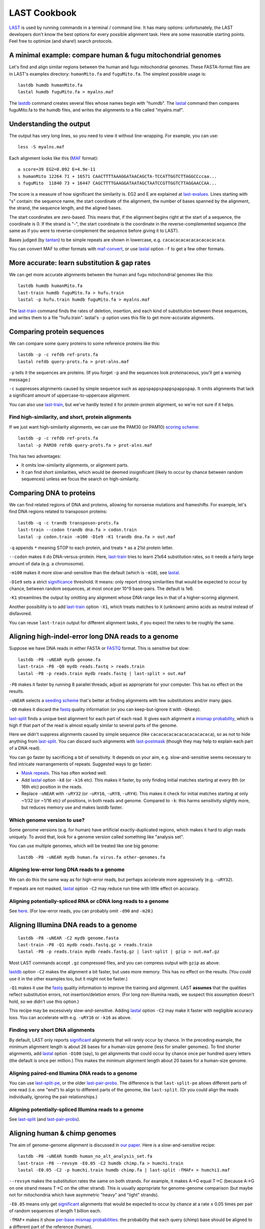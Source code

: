 LAST Cookbook
=============

LAST_ is used by running commands in a terminal / command line.  It
has many options: unfortunately, the LAST developers don't know the
best options for every possible alignment task.  Here are some
reasonable starting points.  Feel free to optimize (and share!) search
protocols.

A minimal example: compare human & fugu mitochondrial genomes
-------------------------------------------------------------

Let's find and align similar regions between the human and fugu
mitochondrial genomes.  These FASTA-format files are in LAST's
examples directory: ``humanMito.fa`` and ``fuguMito.fa``.  The
simplest possible usage is::

  lastdb humdb humanMito.fa
  lastal humdb fuguMito.fa > myalns.maf

The lastdb_ command creates several files whose names begin with
"humdb".  The lastal_ command then compares fuguMito.fa to the humdb
files, and writes the alignments to a file called "myalns.maf".

Understanding the output
------------------------

The output has very long lines, so you need to view it without
line-wrapping.  For example, you can use::

  less -S myalns.maf

Each alignment looks like this (MAF_ format)::

  a score=39 EG2=0.092 E=4.9e-11
  s humanMito 12264 71 + 16571 CAACTTTTAAAGGATAACAGCTA-TCCATTGGTCTTAGGCCccaa...
  s fuguMito  11840 73 + 16447 CAGCTTTTGAAGGATAATAGCTAATCCGTTGGTCTTAGGAACCAA...


The score is a measure of how significant the similarity is.  EG2 and
E are explained at last-evalues_.  Lines starting with "s" contain:
the sequence name, the start coordinate of the alignment, the number
of bases spanned by the alignment, the strand, the sequence length,
and the aligned bases.

The start coordinates are zero-based.  This means that, if the
alignment begins right at the start of a sequence, the coordinate is
0.  If the strand is "-", the start coordinate is the coordinate in
the reverse-complemented sequence (the same as if you were to
reverse-complement the sequence before giving it to LAST).

Bases judged (by tantan_) to be simple repeats are shown in lowercase,
e.g. ``cacacacacacacacacacacaca``.

You can convert MAF to other formats with maf-convert_, or use lastal_
option ``-f`` to get a few other formats.

More accurate: learn substitution & gap rates
---------------------------------------------

We can get more accurate alignments between the human and fugu
mitochondrial genomes like this::

  lastdb humdb humanMito.fa
  last-train humdb fuguMito.fa > hufu.train
  lastal -p hufu.train humdb fuguMito.fa > myalns.maf

The last-train_ command finds the rates of deletion, insertion, and
each kind of substitution between these sequences, and writes them to
a file "hufu.train".  lastal's ``-p`` option uses this file to get
more-accurate alignments.

Comparing protein sequences
---------------------------

We can compare some query proteins to some reference proteins like
this::

  lastdb -p -c refdb ref-prots.fa
  lastal refdb query-prots.fa > prot-alns.maf

``-p`` tells it the sequences are proteins.  (If you forget ``-p`` and
the sequences look proteinaceous, you'll get a warning message.)

``-c`` suppresses alignments caused by simple sequence such as
``appspappspappspappspap``.  It omits alignments that lack a
significant amount of uppercase-to-uppercase alignment.

You can also use last-train_, but we've hardly tested it for
protein-protein alignment, so we're not sure if it helps.

Find high-similarity, and short, protein alignments
~~~~~~~~~~~~~~~~~~~~~~~~~~~~~~~~~~~~~~~~~~~~~~~~~~~

If we just want high-similarity alignments, we can use the PAM30 (or
PAM10) `scoring scheme`_::

  lastdb -p -c refdb ref-prots.fa
  lastal -p PAM30 refdb query-prots.fa > prot-alns.maf

This has two advantages:

* It omits low-similarity alignments, or alignment parts.

* It can find short similarities, which would be deemed insignificant
  (likely to occur by chance between random sequences) unless we focus
  the search on high-similarity.

Comparing DNA to proteins
-------------------------

We can find related regions of DNA and proteins, allowing for nonsense
mutations and frameshifts.  For example, let's find DNA regions
related to transposon proteins::

  lastdb -q -c trandb transposon-prots.fa
  last-train --codon trandb dna.fa > codon.train
  lastal -p codon.train -m100 -D1e9 -K1 trandb dna.fa > out.maf

``-q`` appends ``*`` meaning STOP to each protein, and treats ``*`` as
a 21st protein letter.

``--codon`` makes it do DNA-versus-protein.  Here, last-train_ tries
to learn 21x64 substitution rates, so it needs a fairly large amount
of data (e.g. a chromosome).

``-m100`` makes it more slow-and-sensitive than the default (which is
``-m10``), see lastal_.

``-D1e9`` sets a strict significance_ threshold.  It means: only
report strong similarities that would be expected to occur by chance,
between random sequences, at most once per 10^9 base-pairs.  The
default is 1e6.

``-K1`` streamlines the output by omitting any alignment whose DNA
range lies in that of a higher-scoring alignment.

Another possibility is to add last-train_ option ``-X1``, which treats
matches to ``X`` (unknown) amino acids as neutral instead of
disfavored.

You can reuse ``last-train`` output for different alignment tasks, if
you expect the rates to be roughly the same.

Aligning high-indel-error long DNA reads to a genome
----------------------------------------------------

Suppose we have DNA reads in either FASTA or FASTQ_ format.  This is
sensitive but slow::

  lastdb -P8 -uNEAR mydb genome.fa
  last-train -P8 -Q0 mydb reads.fastq > reads.train
  lastal -P8 -p reads.train mydb reads.fastq | last-split > out.maf

``-P8`` makes it faster by running 8 parallel threads, adjust as
appropriate for your computer.  This has no effect on the results.

``-uNEAR`` selects a `seeding scheme`_ that's better at finding
alignments with few substitutions and/or many gaps.

``-Q0`` makes it discard the fastq_ quality information (or you can
keep-but-ignore it with ``-Qkeep``).

last-split_ finds a unique best alignment for each part of each read.
It gives each alignment a `mismap probability`_, which is high if that
part of the read is almost equally similar to several parts of the
genome.

Here we didn't suppress alignments caused by simple sequence (like
``cacacacacacacacacacacaca``), so as not to hide anything from
last-split_.  You can discard such alignments with last-postmask_
(though they may help to explain each part of a DNA read).

You can go faster by sacrificing a bit of sensitivity.  It depends on
your aim, e.g. slow-and-sensitive seems necessary to find intricate
rearrangements of repeats.  Suggested ways to go faster:

* `Mask repeats`_.  This has often worked well.

* Add lastal_ option ``-k8`` (or ``-k16`` etc).  This makes it faster,
  by only finding initial matches starting at every 8th (or 16th etc)
  position in the reads.

* Replace ``-uNEAR`` with ``-uRY32`` (or ``-uRY16``, ``-uRY8``,
  ``-uRY4``).  This makes it check for initial matches starting at
  only ~1/32 (or ~1/16 etc) of positions, in both reads and genome.
  Compared to ``-k``: this harms sensitivity slightly more, but
  reduces memory use and makes lastdb faster.

Which genome version to use?
~~~~~~~~~~~~~~~~~~~~~~~~~~~~

Some genome versions (e.g. for human) have artificial
exactly-duplicated regions, which makes it hard to align reads
uniquely.  To avoid that, look for a genome version called something
like "analysis set".

You can use multiple genomes, which will be treated like one big
genome::

  lastdb -P8 -uNEAR mydb human.fa virus.fa other-genomes.fa

Aligning low-error long DNA reads to a genome
~~~~~~~~~~~~~~~~~~~~~~~~~~~~~~~~~~~~~~~~~~~~~

We can do this the same way as for high-error reads, but perhaps
accelerate more aggressively (e.g. ``-uRY32``).

If repeats are not masked, lastal_ option ``-C2`` may reduce run time
with little effect on accuracy.

Aligning potentially-spliced RNA or cDNA long reads to a genome
~~~~~~~~~~~~~~~~~~~~~~~~~~~~~~~~~~~~~~~~~~~~~~~~~~~~~~~~~~~~~~~

See here_.  (For low-error reads, you can probably omit ``-d90`` and
``-m20``.)

Aligning Illumina DNA reads to a genome
---------------------------------------

::

  lastdb -P8 -uNEAR -C2 mydb genome.fasta
  last-train -P8 -Q1 mydb reads.fastq.gz > reads.train
  lastal -P8 -p reads.train mydb reads.fastq.gz | last-split | gzip > out.maf.gz

Most LAST commands accept ``.gz`` compressed files, and you can
compress output with ``gzip`` as above.

lastdb_ option ``-C2`` makes the alignment a bit faster, but uses more
memory.  This has no effect on the results.  (You could use it in the
other examples too, but it might not be faster.)

``-Q1`` makes it use the fastq_ quality information to improve the
training and alignment.  LAST **assumes** that the qualities reflect
substitution errors, not insertion/deletion errors.  (For long
non-Illumina reads, we suspect this assumption doesn't hold, so we
didn't use this option.)

This recipe may be excessively slow-and-sensitive.  Adding lastal_
option ``-C2`` may make it faster with negligible accuracy loss.  You
can accelerate with e.g. ``-uRY16`` or ``-k16`` as above.

Finding very short DNA alignments
~~~~~~~~~~~~~~~~~~~~~~~~~~~~~~~~~

By default, LAST only reports significant_ alignments that will rarely
occur by chance.  In the preceding example, the minimum alignment
length is about 26 bases for a human-size genome (less for smaller
genomes).  To find shorter alignments, add lastal_ option ``-D100``
(say), to get alignments that could occur by chance once per hundred
query letters (the default is once per million.)  This makes the
minimum alignment length about 20 bases for a human-size genome.

Aligning paired-end Illumina DNA reads to a genome
~~~~~~~~~~~~~~~~~~~~~~~~~~~~~~~~~~~~~~~~~~~~~~~~~~

You can use last-split-pe_, or the older last-pair-probs_.  The
difference is that ``last-split-pe`` allows different parts of one
read (i.e. one "end") to align to different parts of the genome, like
``last-split``.  (Or you could align the reads individually, ignoring
the pair relationships.)

Aligning potentially-spliced Illumina reads to a genome
~~~~~~~~~~~~~~~~~~~~~~~~~~~~~~~~~~~~~~~~~~~~~~~~~~~~~~~

See last-split_ (and last-pair-probs_).

Aligning human & chimp genomes
------------------------------

The aim of genome-genome alignment is discussed in `our paper`_.  Here
is a slow-and-sensitive recipe::

  lastdb -P8 -uNEAR humdb human_no_alt_analysis_set.fa
  last-train -P8 --revsym -E0.05 -C2 humdb chimp.fa > humchi.train
  lastal -E0.05 -C2 -p humchi.train humdb chimp.fa | last-split -fMAF+ > humchi1.maf

``--revsym`` makes the substitution rates the same on both strands.
For example, it makes A→G equal T→C (because A→G on one strand means
T→C on the other strand).  This is usually appropriate for
genome-genome comparison (but maybe not for mitochondria which have
asymmetric "heavy" and "light" strands).

``-E0.05`` means only get significant_ alignments that would be
expected to occur by chance at a rate ≤ 0.05 times per pair of random
sequences of length 1 billion each.

``-fMAF+`` makes it show `per-base mismap probabilities`_: the
probability that each query (chimp) base should be aligned to a
different part of the reference (human).

The result so far is asymmetric: each part of the chimp genome is
aligned to at most one part of the human genome, but not vice-versa.
We can get one-to-one alignments like this::

  last-split -r -m1e-5 humchi1.maf | last-postmask > humchi2.maf

Here, last-split_ gets parts of the humchi1 alignments.  The ``-r``
reverses the roles of the genomes, so it finds a unique best alignment
for each part of human.  It uses the humchi1 *per-base* mismap
probabilities to get the humchi2 *per-alignment* mismap probabilities.

Here we've also discarded less-confident alignments: ``-m1e-5`` omits
alignments with `mismap probability`_ > 10^-5, and last-postmask_
discards alignments caused by simple sequence.

Finally, we can make a dotplot_::

  last-dotplot humchi2.maf humchi2.png

**To go faster** with minor accuracy loss: replace ``-uNEAR`` with
``-uRY32`` and/or `mask repeats`_.

To squeeze out the last 0.000...1% of accuracy: add ``-m50`` to the
lastal_ options.

Aligning human & mouse genomes
~~~~~~~~~~~~~~~~~~~~~~~~~~~~~~

You can do this in the same way as human/chimp, except that ``-uNEAR``
should be omitted.  To increase sensitivity, but also time and memory
use, add lastdb seeding_ option ``-uMAM4`` or or ``-uMAM8``.  To
increase them even more, add lastal_ option ``-m100`` (or as high as
you can bear).

Large reference sequences
-------------------------

If the sequences that you give to lastdb exceed ~4 billion letters,
consider using 5-byte LAST (lastdb5_ and lastal5_).  Ordinary (4-byte)
LAST can't handle so much sequence at once, so lastdb_ splits it into
"volumes", which may be inefficient.  5-byte LAST avoids voluming, but
uses more memory.  So lastdb5_ works well with a memory-reducing
option: ``-uRY`` or ``-w`` or ``-W``.

Moar faster
-----------

* `Using multiple CPUs / cores <doc/last-parallel.rst>`_
* `Various speed & memory options <doc/last-tuning.rst>`_

Ambiguity of alignment columns
------------------------------

Consider this alignment::

  TGAAGTTAAAGGTATATGAATTCCAATTCTTAACCCCCCTATTAAACGAATATCTTG
  |||||||| ||||||  |  ||  | |  |    || ||||||   |||||||||||
  TGAAGTTAGAGGTAT--GGTTTTGAGTAGT----CCTCCTATTTTTCGAATATCTTG

The middle section has such weak similarity that its precise alignment
cannot be confidently inferred.  We can see the confidence of each
alignment column with lastal_ option ``-j4``::

  lastal -j4 -p hufu.train humdb fuguMito.fa > myalns.maf

The output looks like this::

  a score=17 EG2=9.3e+09 E=5e-06
  s seqX 0 57 + 57 TGAAGTTAAAGGTATATGAATTCCAATTCTTAACCCCCCTATTAAACGAATATCTTG
  s seqY 0 51 + 51 TGAAGTTAGAGGTAT--GGTTTTGAGTAGT----CCTCCTATTTTTCGAATATCTTG
  p                %*.14442011.(%##"%$$$$###""!!!""""&'(*,340.,,.~~~~~~~~~~~

The "p" line indicates the probability that each column is wrongly
aligned, using a compact code (based on ASCII_, the same as fastq_
format):

======  =================   ======  =================
Symbol  Error probability   Symbol  Error probability
======  =================   ======  =================
``!``   0.79 -- 1           ``0``   0.025 -- 0.032
``"``   0.63 -- 0.79        ``1``   0.02  -- 0.025
``#``   0.5  -- 0.63        ``2``   0.016 -- 0.02
``$``   0.4  -- 0.5         ``3``   0.013 -- 0.016
``%``   0.32 -- 0.4         ``4``   0.01  -- 0.013
``&``   0.25 -- 0.32        ``5``   0.0079 -- 0.01
``'``   0.2  -- 0.25        ``6``   0.0063 -- 0.0079
``(``   0.16 -- 0.2         ``7``   0.005  -- 0.0063
``)``   0.13 -- 0.16        ``8``   0.004  -- 0.005
``*``   0.1  -- 0.13        ``9``   0.0032 -- 0.004
``+``   0.079 -- 0.1        ``:``   0.0025 -- 0.0032
``,``   0.063 -- 0.079      ``;``   0.002  -- 0.0025
``-``   0.05  -- 0.063      ``<``   0.0016 -- 0.002
``.``   0.04  -- 0.05       ``=``   0.0013 -- 0.0016
``/``   0.032 -- 0.04       ``>``   0.001  -- 0.0013
======  =================   ======  =================

Note that each alignment is grown from a "core" region, and the
ambiguity estimates assume that the core is correctly aligned.  The
core is indicated by "~" symbols, and it contains exact matches only.

.. _last: README.rst
.. _lastdb5:
.. _lastdb: doc/lastdb.rst
.. _lastal5:
.. _lastal: doc/lastal.rst
.. _dotplot: doc/last-dotplot.rst
.. _last-pair-probs: doc/last-pair-probs.rst
.. _last-postmask: doc/last-postmask.rst
.. _per-base mismap probabilities:
.. _mismap probability:
.. _last-split: doc/last-split.rst
.. _last-train: doc/last-train.rst
.. _maf-convert: doc/maf-convert.rst
.. _scoring scheme: doc/last-matrices.rst
.. _seeding scheme:
.. _seeding: doc/last-seeds.rst
.. _last-evalues:
.. _significant:
.. _significance: doc/last-evalues.rst
.. _tantan: https://gitlab.com/mcfrith/tantan
.. _last-split-pe: https://bitbucket.org/splitpairedend/last-split-pe/wiki/Home
.. _fastq: https://doi.org/10.1093/nar/gkp1137
.. _here:
.. _mask repeats: https://github.com/mcfrith/last-rna/blob/master/last-long-reads.md
.. _MAF: http://genome.ucsc.edu/FAQ/FAQformat.html#format5
.. _ASCII: https://en.wikipedia.org/wiki/ASCII
.. _our paper: https://doi.org/10.1186/s13059-015-0670-9
